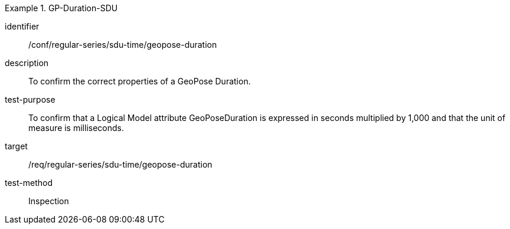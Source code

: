 
[conformance_test]
.GP-Duration-SDU
====
[%metadata]
identifier:: /conf/regular-series/sdu-time/geopose-duration
description:: To confirm the correct properties of a GeoPose Duration.
test-purpose:: To confirm that a Logical Model attribute GeoPoseDuration is expressed in seconds multiplied by 1,000 and that the unit of measure is milliseconds.
target:: /req/regular-series/sdu-time/geopose-duration
test-method:: Inspection
====
